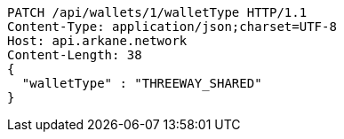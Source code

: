 [source,http,options="nowrap"]
----
PATCH /api/wallets/1/walletType HTTP/1.1
Content-Type: application/json;charset=UTF-8
Host: api.arkane.network
Content-Length: 38
{
  "walletType" : "THREEWAY_SHARED"
}
----
